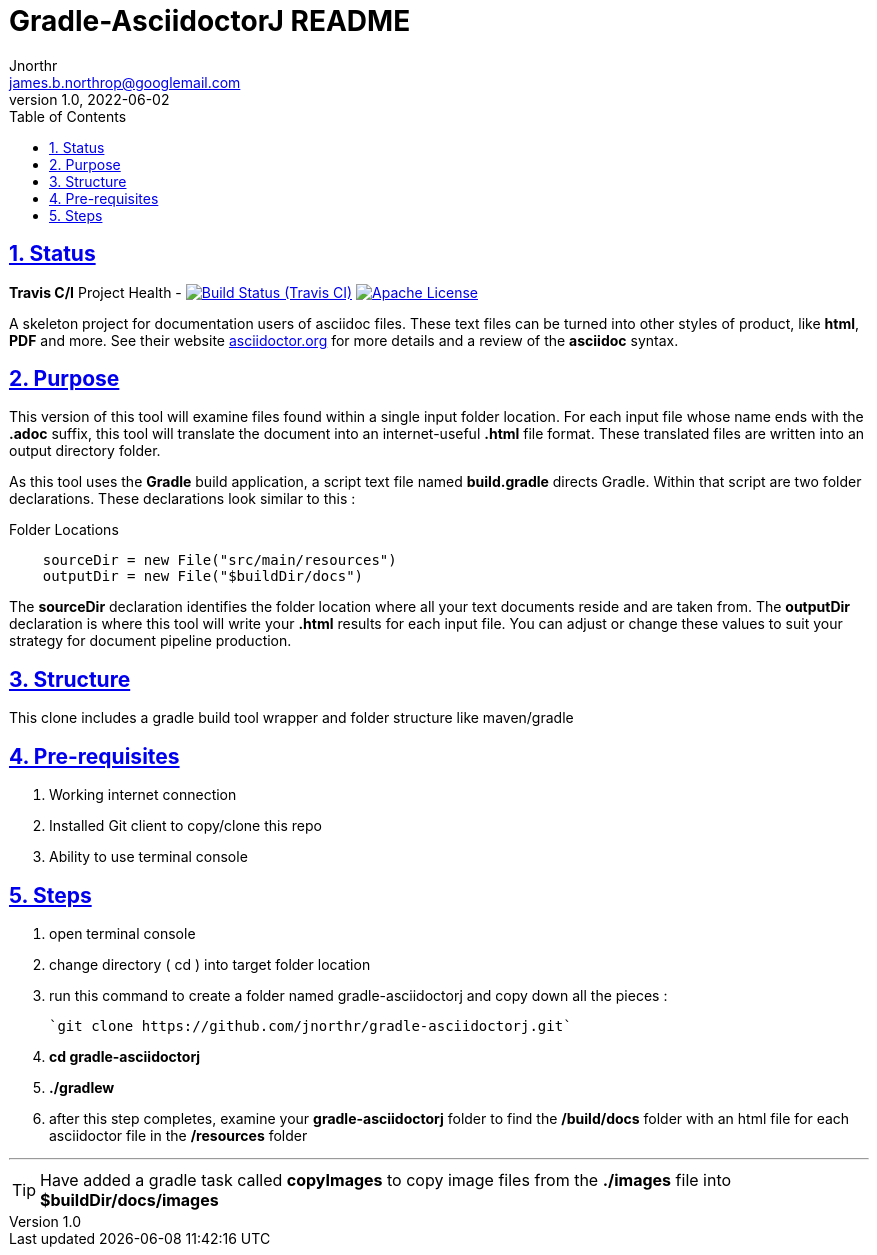 = Gradle-AsciidoctorJ README
Jnorthr <james.b.northrop@googlemail.com>
v1.0, 2022-06-02
:icons: font
:toc: left
:imagesdir: images
:sectlinks:
:sectnums:

== Status

*Travis C/I* Project Health -
image:https://img.shields.io/travis/jnorthr/gradle-asciidoctorj.svg[Build Status (Travis CI), link=https://travis-ci.com/jnorthr/gradle-asciidoctorj]  image:https://img.shields.io/hexpm/l/plug.svg[Apache License, link=https://github.com/jnorthr/gradle-asciidoctorj/blob/master/LICENSE]


A skeleton project for documentation users of asciidoc files. These text files can be turned into other styles of product, like *html*, *PDF* and more. See their website https://asciidoctor.org[asciidoctor.org] for more details and a review of the *asciidoc* syntax. 

== Purpose

This version of this tool will examine files found within a single input folder location. For each input file whose name ends with the *.adoc* suffix, this tool will translate the document into an internet-useful *.html* file format. These translated files are written into an output directory folder. 

As this tool uses the *Gradle* build application, a script text file named *build.gradle* directs Gradle. Within that script are two folder declarations. These declarations look similar to this :

.Folder Locations
----
    sourceDir = new File("src/main/resources")
    outputDir = new File("$buildDir/docs")
----   

The *sourceDir* declaration identifies the folder location where all your text documents reside and are taken from. The *outputDir* declaration is where this tool will write your *.html* results for each input file. You can adjust or change these values to suit your strategy for document pipeline production. 

== Structure

This clone includes a gradle build tool wrapper and folder structure like maven/gradle

== Pre-requisites

 . Working internet connection
 . Installed Git client to copy/clone this repo
 . Ability to use terminal console

== Steps

 . open terminal console

 . change directory ( cd ) into target folder location

 . run this command to create a folder named gradle-asciidoctorj and copy down all the pieces :

	`git clone https://github.com/jnorthr/gradle-asciidoctorj.git`

 . *cd gradle-asciidoctorj*

 . *./gradlew*

 . after this step completes, examine your *gradle-asciidoctorj* folder to find the */build/docs* folder with an html file for each asciidoctor file in the */resources* folder 

''''

TIP:  Have added a gradle task called *copyImages* to copy image files from the *./images* file into *$buildDir/docs/images*
